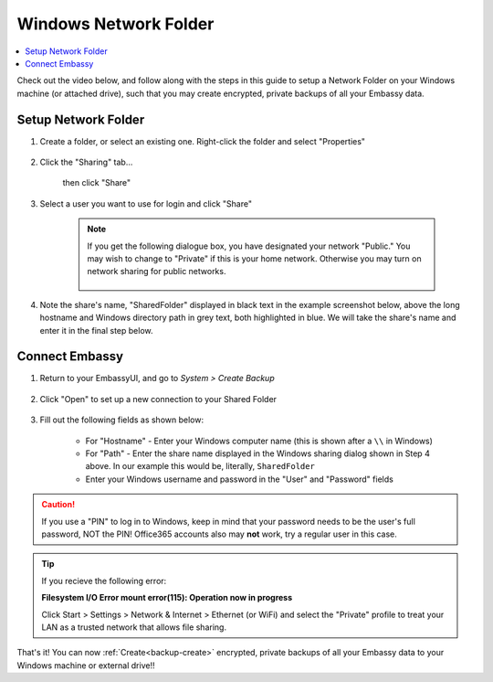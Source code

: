 .. _backup-windows:

======================
Windows Network Folder
======================

.. contents::
  :depth: 2 
  :local:

Check out the video below, and follow along with the steps in this guide to setup a Network Folder on your Windows machine (or attached drive), such that you may create encrypted, private backups of all your Embassy data.

   .. youtube:: wqbXRjttJQY 
      :width: 100%

Setup Network Folder
--------------------

#. Create a folder, or select an existing one.  Right-click the folder and select "Properties"

    .. figure:: /_static/images/cifs/cifs-win0.png
        :width: 60%

#. Click the "Sharing" tab...

    .. figure:: /_static/images/cifs/cifs-win1.png
        :width: 60%

    then click "Share"

    .. figure:: /_static/images/cifs/cifs-win2.png
        :width: 60%

#. Select a user you want to use for login and click "Share"

    .. figure:: /_static/images/cifs/cifs-win3.png
        :width: 60%

    .. note::

        If you get the following dialogue box, you have designated your network "Public."  You may wish to change to "Private" if this is your home network.  Otherwise you may turn on network sharing for public networks.

            .. figure:: /_static/images/cifs/cifs-win4.png
                :width: 60%

#. Note the share's name, "SharedFolder" displayed in black text in the example screenshot below, above the long hostname and Windows directory path in grey text, both highlighted in blue.  We will take the share's name and enter it in the final step below.

    .. figure:: /_static/images/cifs/cifs-win5.png
        :width: 60%

Connect Embassy
---------------

#. Return to your EmbassyUI, and go to *System > Create Backup*

    .. figure:: /_static/images/config/embassy_backup.png
        :width: 60%

#. Click "Open" to set up a new connection to your Shared Folder

    .. figure:: /_static/images/config/embassy_backup0.png
        :width: 60%

#. Fill out the following fields as shown below:

    .. figure:: /_static/images/config/embassy_backup1.png
        :width: 60%

    - For "Hostname" - Enter your Windows computer name (this is shown after a ``\\`` in Windows)
    - For "Path" - Enter the share name displayed in the Windows sharing dialog shown in Step 4 above.  In our example this would be, literally, ``SharedFolder``
    - Enter your Windows username and password in the "User" and "Password" fields

.. caution::
    If you use a "PIN" to log in to Windows, keep in mind that your password needs to be the user's full password, NOT the PIN!  Office365 accounts also may **not** work, try a regular user in this case.

.. tip::
    If you recieve the following error:
    
    **Filesystem I/O Error mount error(115): Operation now in progress**

    Click Start > Settings > Network & Internet > Ethernet (or WiFi) and select the "Private" profile to treat your LAN as a trusted network that allows file sharing.

That's it!  You can now :ref:`Create<backup-create>` encrypted, private backups of all your Embassy data to your Windows machine or external drive!!
